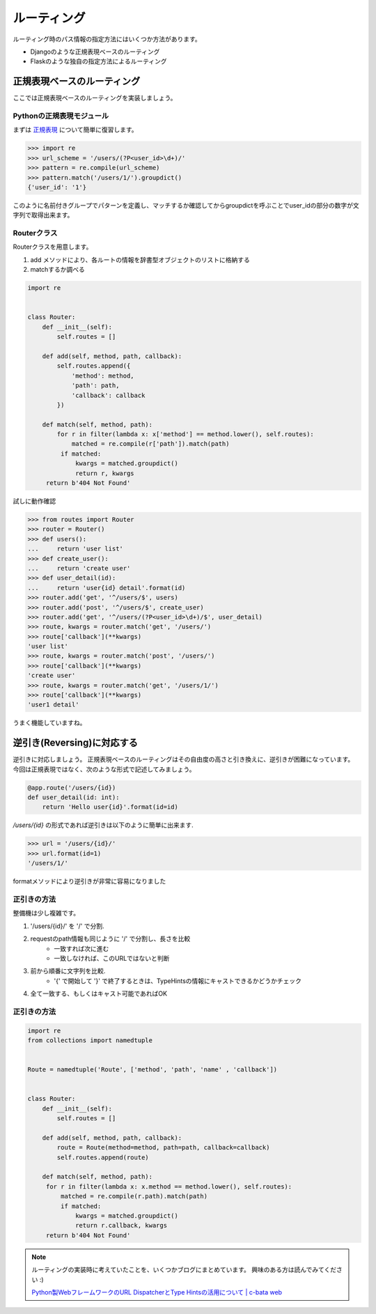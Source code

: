 ルーティング
======

ルーティング時のパス情報の指定方法にはいくつか方法があります。

- Djangoのような正規表現ベースのルーティング
- Flaskのような独自の指定方法によるルーティング



正規表現ベースのルーティング
--------------

ここでは正規表現ベースのルーティングを実装しましょう。


Pythonの正規表現モジュール
~~~~~~~~~~~~~~~~

まずは `正規表現 <http://docs.python.jp/3/library/re.html>`_ について簡単に復習します。

.. code-block:: python

   >>> import re
   >>> url_scheme = '/users/(?P<user_id>\d+)/'
   >>> pattern = re.compile(url_scheme)
   >>> pattern.match('/users/1/').groupdict()
   {'user_id': '1'}

このように名前付きグループでパターンを定義し、マッチするか確認してからgroupdictを呼ぶことでuser_idの部分の数字が文字列で取得出来ます。


Routerクラス
~~~~~~~~~

Routerクラスを用意します。

1. add メソッドにより、各ルートの情報を辞書型オブジェクトのリストに格納する
2. matchするか調べる

.. code-block:: python

   import re


   class Router:
       def __init__(self):
           self.routes = []

       def add(self, method, path, callback):
           self.routes.append({
               'method': method,
               'path': path,
               'callback': callback
           })

       def match(self, method, path):
           for r in filter(lambda x: x['method'] == method.lower(), self.routes):
               matched = re.compile(r['path']).match(path)
            if matched:
                kwargs = matched.groupdict()
                return r, kwargs
        return b'404 Not Found'


試しに動作確認

.. code-block:: python

   >>> from routes import Router
   >>> router = Router()
   >>> def users():
   ...     return 'user list'
   >>> def create_user():
   ...     return 'create user'
   >>> def user_detail(id):
   ...     return 'user{id} detail'.format(id)
   >>> router.add('get', '^/users/$', users)
   >>> router.add('post', '^/users/$', create_user)
   >>> router.add('get', '^/users/(?P<user_id>\d+)/$', user_detail)
   >>> route, kwargs = router.match('get', '/users/')
   >>> route['callback'](**kwargs)
   'user list'
   >>> route, kwargs = router.match('post', '/users/')
   >>> route['callback'](**kwargs)
   'create user'
   >>> route, kwargs = router.match('get', '/users/1/')
   >>> route['callback'](**kwargs)
   'user1 detail'

うまく機能していますね。


逆引き(Reversing)に対応する
-------------------

逆引きに対応しましょう。
正規表現ベースのルーティングはその自由度の高さと引き換えに、逆引きが困難になっています。
今回は正規表現ではなく、次のような形式で記述してみましょう。

.. code-block:: python

   @app.route('/users/{id})
   def user_detail(id: int):
       return 'Hello user{id}'.format(id=id)

`/users/{id}` の形式であれば逆引きは以下のように簡単に出来ます.

.. code-block:: python

   >>> url = '/users/{id}/'
   >>> url.format(id=1)
   '/users/1/'

formatメソッドにより逆引きが非常に容易になりました


正引きの方法
~~~~~~

整備機は少し複雑です。

1. '/users/{id}/' を '/' で分割.
2. requestのpath情報も同じように '/' で分割し、長さを比較
    - 一致すれば次に進む
    - 一致しなければ、このURLではないと判断
3. 前から順番に文字列を比較.
    - '{' で開始して '}' で終了するときは、TypeHintsの情報にキャストできるかどうかチェック
4. 全て一致する、もしくはキャスト可能であればOK


正引きの方法
~~~~~~

.. code-block:: python

   import re
   from collections import namedtuple


   Route = namedtuple('Route', ['method', 'path', 'name' , 'callback'])


   class Router:
       def __init__(self):
           self.routes = []

       def add(self, method, path, callback):
           route = Route(method=method, path=path, callback=callback)
           self.routes.append(route)

       def match(self, method, path):
        for r in filter(lambda x: x.method == method.lower(), self.routes):
            matched = re.compile(r.path).match(path)
            if matched:
                kwargs = matched.groupdict()
                return r.callback, kwargs
        return b'404 Not Found'



.. note::

   ルーティングの実装時に考えていたことを、いくつかブログにまとめています。
   興味のある方は読んでみてください :)

   `Python製WebフレームワークのURL DispatcherとType Hintsの活用について | c-bata web <http://nwpct1.hatenablog.com/entry/url-dispatcher-with-type-hints-in-python>`_

